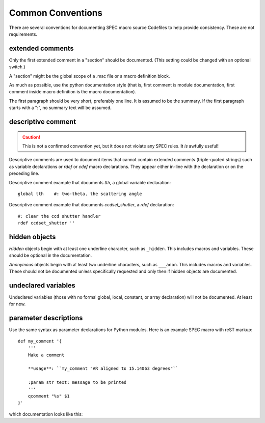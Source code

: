 .. $Id$

====================================================================
Common Conventions
====================================================================

There are several conventions 
for documenting SPEC macro source Codefiles
to help provide consistency.
These are not requirements.

extended comments
-----------------

Only the first extended comment in a "section" should be documented.
(This setting could be changed with an optional switch.)

A "section" might be the global scope of a .mac file or a macro definition block.

As much as possible, use the python documentation style (that is, 
first comment is module documentation, first comment inside 
macro definition is the macro documentation).

The first paragraph should be very short, preferably one line.
It is assumed to be the summary.
If the first paragraph starts with a ":", no summary text will be assumed.

descriptive comment
---------------------

.. caution::  This is not a confirmed convention yet, 
				but it does not violate any SPEC rules.
				It *is* awfully useful!
.. Is it used to document Python code?

Descriptive comments are used to document items that cannot contain
extended comments (triple-quoted strings) such as variable declarations
or *rdef* or *cdef* macro declarations.  They appear either in-line
with the declaration or on the preceding line.

Descriptive comment example that documents *tth*, a global variable declaration::
    
    global tth    #: two-theta, the scattering angle

Descriptive comment example that documents *ccdset_shutter*, a *rdef* declaration::

    #: clear the ccd shutter handler
    rdef ccdset_shutter ''

.. spec:global:: tth    #: two-theta, the scattering angle

hidden objects
----------------

*Hidden* objects begin with at least one underline character, 
such as ``_hidden``.  This includes macros and variables.
These should be optional in the documentation.

*Anonymous* objects begin with at least two underline characters,
such as ``___anon``.  This includes macros and variables.
These should not be documented unless specifically requested and 
only then if hidden objects are documented. 

undeclared variables
---------------------

Undeclared variables (those with no formal global, local, constant, 
or array declaration) will not be documented.  At least for now.

parameter descriptions
----------------------------

Use the same syntax as parameter declarations for Python modules.  
Here is an example SPEC macro with reST markup::

	def my_comment '{
	    '''
	    Make a comment
	    
	    **usage**: ``my_comment "AR aligned to 15.14063 degrees"``
	    
	    :param str text: message to be printed
	    '''
	    qcomment "%s" $1
	}'

which documentation looks like this:

.. spec:def:: my_comment text
	    
	    Make a comment
	    
	    **usage**: ``my_comment "AR aligned to 15.14063 degrees"``
	    
	    :param str text: message to be printed
